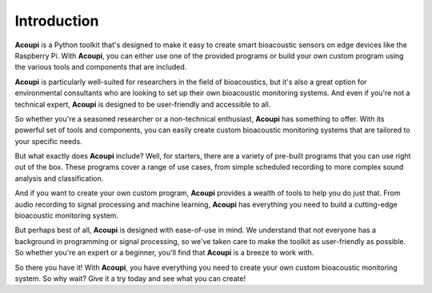 .. _acoupi-introduction:

Introduction
============

**Acoupi** is a Python toolkit that's designed to make it easy to create smart
bioacoustic sensors on edge devices like the Raspberry Pi. With **Acoupi**, you
can either use one of the provided programs or build your own custom program
using the various tools and components that are included.

**Acoupi** is particularly well-suited for researchers in the field of
bioacoustics, but it's also a great option for environmental consultants who
are looking to set up their own bioacoustic monitoring systems. And even if
you're not a technical expert, **Acoupi** is designed to be user-friendly and
accessible to all.

So whether you're a seasoned researcher or a non-technical enthusiast,
**Acoupi** has something to offer. With its powerful set of tools and
components, you can easily create custom bioacoustic monitoring systems that
are tailored to your specific needs.

But what exactly does **Acoupi** include? Well, for starters, there are a
variety of pre-built programs that you can use right out of the box. These
programs cover a range of use cases, from simple scheduled recording to more
complex sound analysis and classification.

And if you want to create your own custom program, **Acoupi** provides a wealth
of tools to help you do just that. From audio recording to signal processing
and machine learning, **Acoupi** has everything you need to build a
cutting-edge bioacoustic monitoring system.

But perhaps best of all, **Acoupi** is designed with ease-of-use in mind. We
understand that not everyone has a background in programming or signal
processing, so we've taken care to make the toolkit as user-friendly as
possible. So whether you're an expert or a beginner, you'll find that
**Acoupi** is a breeze to work with.

So there you have it! With **Acoupi**, you have everything you need to create
your own custom bioacoustic monitoring system. So why wait? Give it a try today
and see what you can create!
